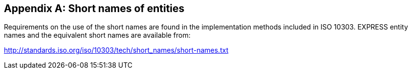
[[annex_entity_names]]
[appendix,obligation=normative]
== Short names of entities

Requirements on the use of the short names are found in the implementation
methods included in ISO 10303. EXPRESS entity names and the equivalent short
names are available from:

http://standards.iso.org/iso/10303/tech/short_names/short-names.txt

